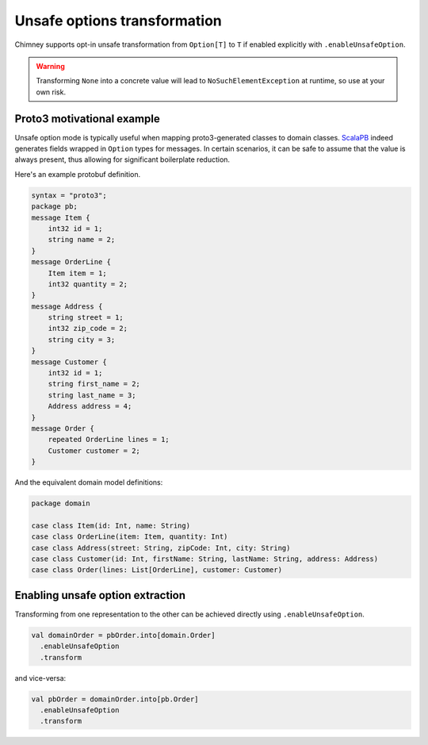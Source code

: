 Unsafe options transformation
=============================

Chimney supports opt-in unsafe transformation from ``Option[T]`` to
``T`` if enabled explicitly with ``.enableUnsafeOption``.

.. warning::

  Transforming ``None`` into a concrete value will lead to
  ``NoSuchElementException`` at runtime, so use at your own risk.

Proto3 motivational example
---------------------------

Unsafe option mode is typically useful when mapping proto3-generated
classes to domain classes. `ScalaPB <https://scalapb.github.io>`_ indeed
generates fields wrapped in ``Option`` types for messages. In certain
scenarios, it can be safe to assume that the value is always present,
thus allowing for significant boilerplate reduction.

Here's an example protobuf definition.

.. code-block:: proto

  syntax = "proto3";
  package pb;
  message Item {
      int32 id = 1;
      string name = 2;
  }
  message OrderLine {
      Item item = 1;
      int32 quantity = 2;
  }
  message Address {
      string street = 1;
      int32 zip_code = 2;
      string city = 3;
  }
  message Customer {
      int32 id = 1;
      string first_name = 2;
      string last_name = 3;
      Address address = 4;
  }
  message Order {
      repeated OrderLine lines = 1;
      Customer customer = 2;
  }

And the equivalent domain model definitions:

.. code-block:: scala

  package domain

  case class Item(id: Int, name: String)
  case class OrderLine(item: Item, quantity: Int)
  case class Address(street: String, zipCode: Int, city: String)
  case class Customer(id: Int, firstName: String, lastName: String, address: Address)
  case class Order(lines: List[OrderLine], customer: Customer)


Enabling unsafe option extraction
---------------------------------

Transforming from one representation to the other can be achieved directly
using ``.enableUnsafeOption``.

.. code-block:: scala

  val domainOrder = pbOrder.into[domain.Order]
    .enableUnsafeOption
    .transform

and vice-versa:

.. code-block:: scala

  val pbOrder = domainOrder.into[pb.Order]
    .enableUnsafeOption
    .transform

